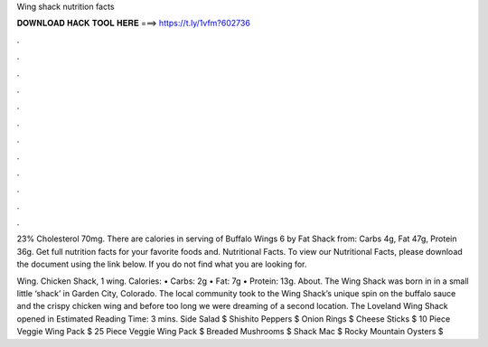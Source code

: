 Wing shack nutrition facts



𝐃𝐎𝐖𝐍𝐋𝐎𝐀𝐃 𝐇𝐀𝐂𝐊 𝐓𝐎𝐎𝐋 𝐇𝐄𝐑𝐄 ===> https://t.ly/1vfm?602736



.



.



.



.



.



.



.



.



.



.



.



.

23% Cholesterol 70mg. There are calories in serving of Buffalo Wings 6 by Fat Shack from: Carbs 4g, Fat 47g, Protein 36g. Get full nutrition facts for your favorite foods and. Nutritional Facts. To view our Nutritional Facts, please download the document using the link below. If you do not find what you are looking for.

Wing. Chicken Shack, 1 wing. Calories: • Carbs: 2g • Fat: 7g • Protein: 13g.  About. The Wing Shack was born in in a small little ‘shack’ in Garden City, Colorado. The local community took to the Wing Shack’s unique spin on the buffalo sauce and the crispy chicken wing and before too long we were dreaming of a second location. The Loveland Wing Shack opened in Estimated Reading Time: 3 mins. Side Salad $ Shishito Peppers $ Onion Rings $ Cheese Sticks $ 10 Piece Veggie Wing Pack $ 25 Piece Veggie Wing Pack $ Breaded Mushrooms $ Shack Mac $ Rocky Mountain Oysters $
